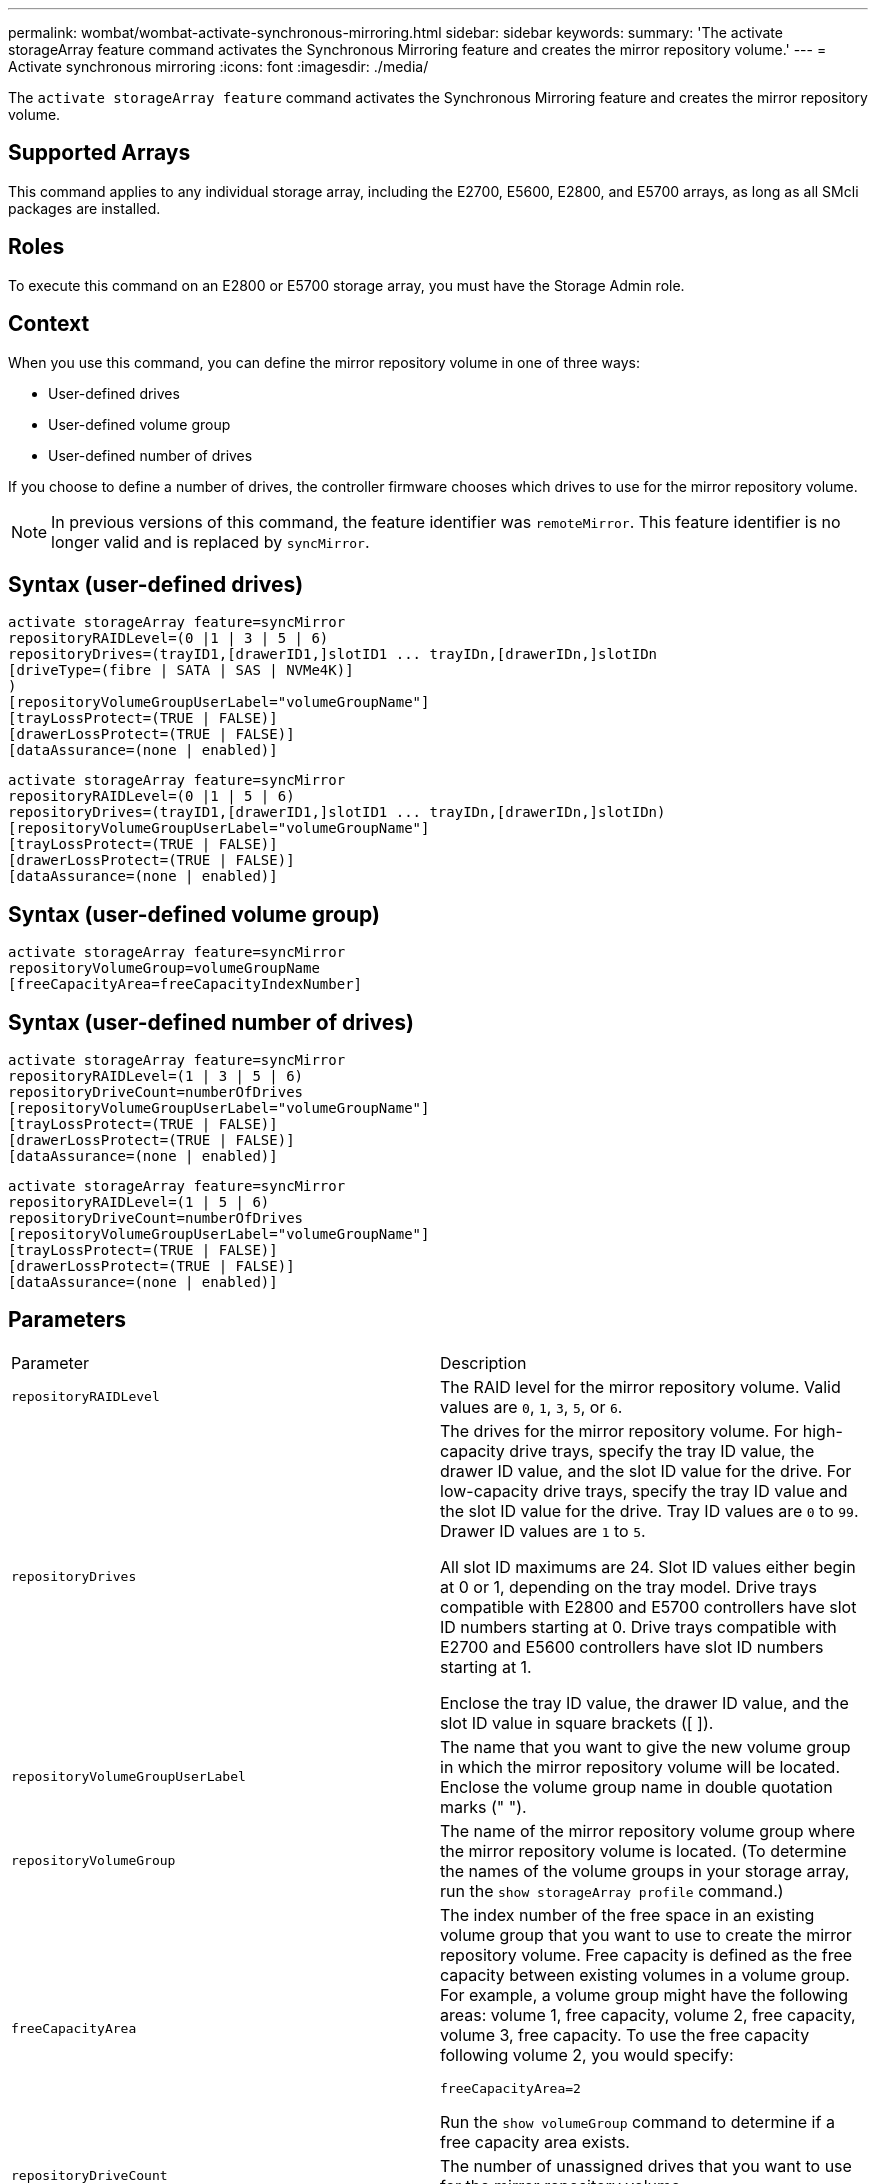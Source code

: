 ---
permalink: wombat/wombat-activate-synchronous-mirroring.html
sidebar: sidebar
keywords: 
summary: 'The activate storageArray feature command activates the Synchronous Mirroring feature and creates the mirror repository volume.'
---
= Activate synchronous mirroring
:icons: font
:imagesdir: ./media/

[.lead]
The `activate storageArray feature` command activates the Synchronous Mirroring feature and creates the mirror repository volume.

== Supported Arrays

This command applies to any individual storage array, including the E2700, E5600, E2800, and E5700 arrays, as long as all SMcli packages are installed.

== Roles

To execute this command on an E2800 or E5700 storage array, you must have the Storage Admin role.

== Context

When you use this command, you can define the mirror repository volume in one of three ways:

* User-defined drives
* User-defined volume group
* User-defined number of drives

If you choose to define a number of drives, the controller firmware chooses which drives to use for the mirror repository volume.

[NOTE]
====
In previous versions of this command, the feature identifier was `remoteMirror`. This feature identifier is no longer valid and is replaced by `syncMirror`.
====

== Syntax (user-defined drives)

----
activate storageArray feature=syncMirror
repositoryRAIDLevel=(0 |1 | 3 | 5 | 6)
repositoryDrives=(trayID1,[drawerID1,]slotID1 ... trayIDn,[drawerIDn,]slotIDn
[driveType=(fibre | SATA | SAS | NVMe4K)]
)
[repositoryVolumeGroupUserLabel="volumeGroupName"]
[trayLossProtect=(TRUE | FALSE)]
[drawerLossProtect=(TRUE | FALSE)]
[dataAssurance=(none | enabled)]
----

----
activate storageArray feature=syncMirror
repositoryRAIDLevel=(0 |1 | 5 | 6)
repositoryDrives=(trayID1,[drawerID1,]slotID1 ... trayIDn,[drawerIDn,]slotIDn)
[repositoryVolumeGroupUserLabel="volumeGroupName"]
[trayLossProtect=(TRUE | FALSE)]
[drawerLossProtect=(TRUE | FALSE)]
[dataAssurance=(none | enabled)]
----

== Syntax (user-defined volume group)

----
activate storageArray feature=syncMirror
repositoryVolumeGroup=volumeGroupName
[freeCapacityArea=freeCapacityIndexNumber]
----

== Syntax (user-defined number of drives)

----
activate storageArray feature=syncMirror
repositoryRAIDLevel=(1 | 3 | 5 | 6)
repositoryDriveCount=numberOfDrives
[repositoryVolumeGroupUserLabel="volumeGroupName"]
[trayLossProtect=(TRUE | FALSE)]
[drawerLossProtect=(TRUE | FALSE)]
[dataAssurance=(none | enabled)]
----

----
activate storageArray feature=syncMirror
repositoryRAIDLevel=(1 | 5 | 6)
repositoryDriveCount=numberOfDrives
[repositoryVolumeGroupUserLabel="volumeGroupName"]
[trayLossProtect=(TRUE | FALSE)]
[drawerLossProtect=(TRUE | FALSE)]
[dataAssurance=(none | enabled)]
----

== Parameters

|===
| Parameter| Description
a|
`repositoryRAIDLevel`
a|
The RAID level for the mirror repository volume. Valid values are `0`, `1`, `3`, `5`, or `6`.
a|
`repositoryDrives`
a|
The drives for the mirror repository volume. For high-capacity drive trays, specify the tray ID value, the drawer ID value, and the slot ID value for the drive. For low-capacity drive trays, specify the tray ID value and the slot ID value for the drive. Tray ID values are `0` to `99`. Drawer ID values are `1` to `5`.

All slot ID maximums are 24. Slot ID values either begin at 0 or 1, depending on the tray model. Drive trays compatible with E2800 and E5700 controllers have slot ID numbers starting at 0. Drive trays compatible with E2700 and E5600 controllers have slot ID numbers starting at 1.

Enclose the tray ID value, the drawer ID value, and the slot ID value in square brackets ([ ]).

a|
`repositoryVolumeGroupUserLabel`
a|
The name that you want to give the new volume group in which the mirror repository volume will be located. Enclose the volume group name in double quotation marks (" ").
a|
`repositoryVolumeGroup`
a|
The name of the mirror repository volume group where the mirror repository volume is located. (To determine the names of the volume groups in your storage array, run the `show storageArray profile` command.)
a|
`freeCapacityArea`
a|
The index number of the free space in an existing volume group that you want to use to create the mirror repository volume. Free capacity is defined as the free capacity between existing volumes in a volume group. For example, a volume group might have the following areas: volume 1, free capacity, volume 2, free capacity, volume 3, free capacity. To use the free capacity following volume 2, you would specify:

----
freeCapacityArea=2
----

Run the `show volumeGroup` command to determine if a free capacity area exists.

a|
`repositoryDriveCount`
a|
The number of unassigned drives that you want to use for the mirror repository volume.
a|
`driveType`
a|
The type of drive for which you want to retrieve information. You cannot mix drive types.

Valid drive types are:

* `fibre`
* `SATA`
* `SAS`
* NVMe4K

If you do not specify a drive type, the command defaults to all type.

a|
`trayLossProtect`
a|
The setting to enforce tray loss protection when you create the mirror repository volume. To enforce tray loss protection, set this parameter to `TRUE`. The default value is `FALSE`.
a|
`drawerLossProtect`
a|
The setting to enforce drawer loss protection when you create the mirror repository volume. To enforce drawer loss protection, set this parameter to `TRUE`. The default value is `FALSE`.
|===

== Notes

The `repositoryDrives` parameter supports both high-capacity drive trays and low-capacity drive trays. A high-capacity drive tray has drawers that hold the drives. The drawers slide out of the drive tray to provide access to the drives. A low-capacity drive tray does not have drawers. For a high-capacity drive tray, you must specify the identifier (ID) of the drive tray, the ID of the drawer, and the ID of the slot in which a drive resides. For a low-capacity drive tray, you need only specify the ID of the drive tray and the ID of the slot in which a drive resides. For a low-capacity drive tray, an alternative method for identifying a location for a drive is to specify the ID of the drive tray, set the ID of the drawer to `0`, and specify the ID of the slot in which a drive resides.

If the drives that you select for the `repositoryDrives` parameter are not compatible with other parameters (such as the `repositoryRAIDLevel` parameter), the script command returns an error, and Synchronous Mirroring is not activated. The error returns the amount of space that is needed for the mirror repository volume. You can then re-enter the command, and specify the appropriate amount of space.

If you enter a value for the repository storage space that is too small for the mirror repository volumes, the controller firmware returns an error message that provides the amount of space that is needed for the mirror repository volumes. The command does not try to activate Synchronous Mirroring. You can re-enter the command by using the value from the error message for the repository storage space value.

When you assign the drives, if you set the `trayLossProtect` parameter to `TRUE` and have selected more than one drive from any one tray, the storage array returns an error. If you set the `trayLossProtect` parameter to `FALSE`, the storage array performs operations, but the volume group that you create might not have tray loss protection.

When the controller firmware assigns the drives, if you set the `trayLossProtect` parameter to `TRUE`, the storage array returns an error if the controller firmware cannot provide drives that result in the new volume group having tray loss protection. If you set the `trayLossProtect` parameter to `FALSE`, the storage array performs the operation even if it means that the volume group might not have tray loss protection.

The `drawerLossProtect` parameter determines whether data on a volume is accessible if a drawer fails. When you assign the drives, if you set the `drawerLossProtect` parameter to `TRUE` and select more than one drive from any one drawer, the storage array returns an error. If you set the `drawerLossProtect` parameter to `FALSE`, the storage array performs operations, but the volume group that you create might not have drawer loss protection.

== Data assurance management

The Data Assurance (DA) feature increases data integrity across the entire storage system. DA enables the storage array to check for errors that might occur when data is moved between the hosts and the drives. When this feature is enabled, the storage array appends error-checking codes (also known as cyclic redundancy checks or CRCs) to each block of data in the volume. After a data block is moved, the storage array uses these CRC codes to determine if any errors occurred during transmission. Potentially corrupted data is neither written to disk nor returned to the host.

If you want to use the DA feature, start with a pool or volume group that includes only drives that support DA. Then, create DA-capable volumes. Finally, map these DA-capable volumes to the host using an I/O interface that is capable of DA. I/O interfaces that are capable of DA include Fibre Channel, SAS, and iSER over InfiniBand (iSCSI Extensions for RDMA/IB). DA is not supported by iSCSI over Ethernet, or by the SRP over InfiniBand.

[NOTE]
====
When all the drives are DA-capable, you can set the `dataAssurance` parameter to `enabled` and then use DA with certain operations. For example, you can create a volume group that includes DA-capable drives, and then create a volume within that volume group that is DA-enabled. Other operations that use a DA-enabled volume have options to support the DA feature.
====

If the `dataAssurance` parameter is set to `enabled`, only data assurance capable drives will be considered for volume candidates; otherwise, both data assurance capable and non-data assurance capable drives will be considered. If only data assurance drives are available the new volume group will be created using the enabled data assurance drives.

== Minimum firmware level

7.10 adds RAID Level 6 capability.

7.60 adds the ``drawerID``user input, the `driveMediaType` parameter, and the `drawerLossProtect` parameter.

7.75 adds the `dataAssurance` parameter.

8.10 removes the `driveMediaType` parameter.

8.60 adds the `driveType` parameter.
